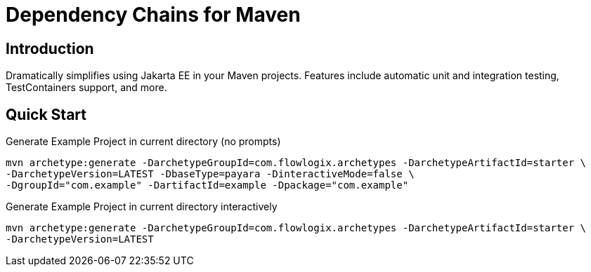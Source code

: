 = Dependency Chains for Maven

== Introduction

Dramatically simplifies using Jakarta EE in your Maven projects.
Features include automatic unit and integration testing, TestContainers support, and more.

== Quick Start

[source,shell]
.Generate Example Project in current directory (no prompts)
----
mvn archetype:generate -DarchetypeGroupId=com.flowlogix.archetypes -DarchetypeArtifactId=starter \
-DarchetypeVersion=LATEST -DbaseType=payara -DinteractiveMode=false \
-DgroupId="com.example" -DartifactId=example -Dpackage="com.example"
----

[source,shell]
.Generate Example Project in current directory interactively
----
mvn archetype:generate -DarchetypeGroupId=com.flowlogix.archetypes -DarchetypeArtifactId=starter \
-DarchetypeVersion=LATEST
----
